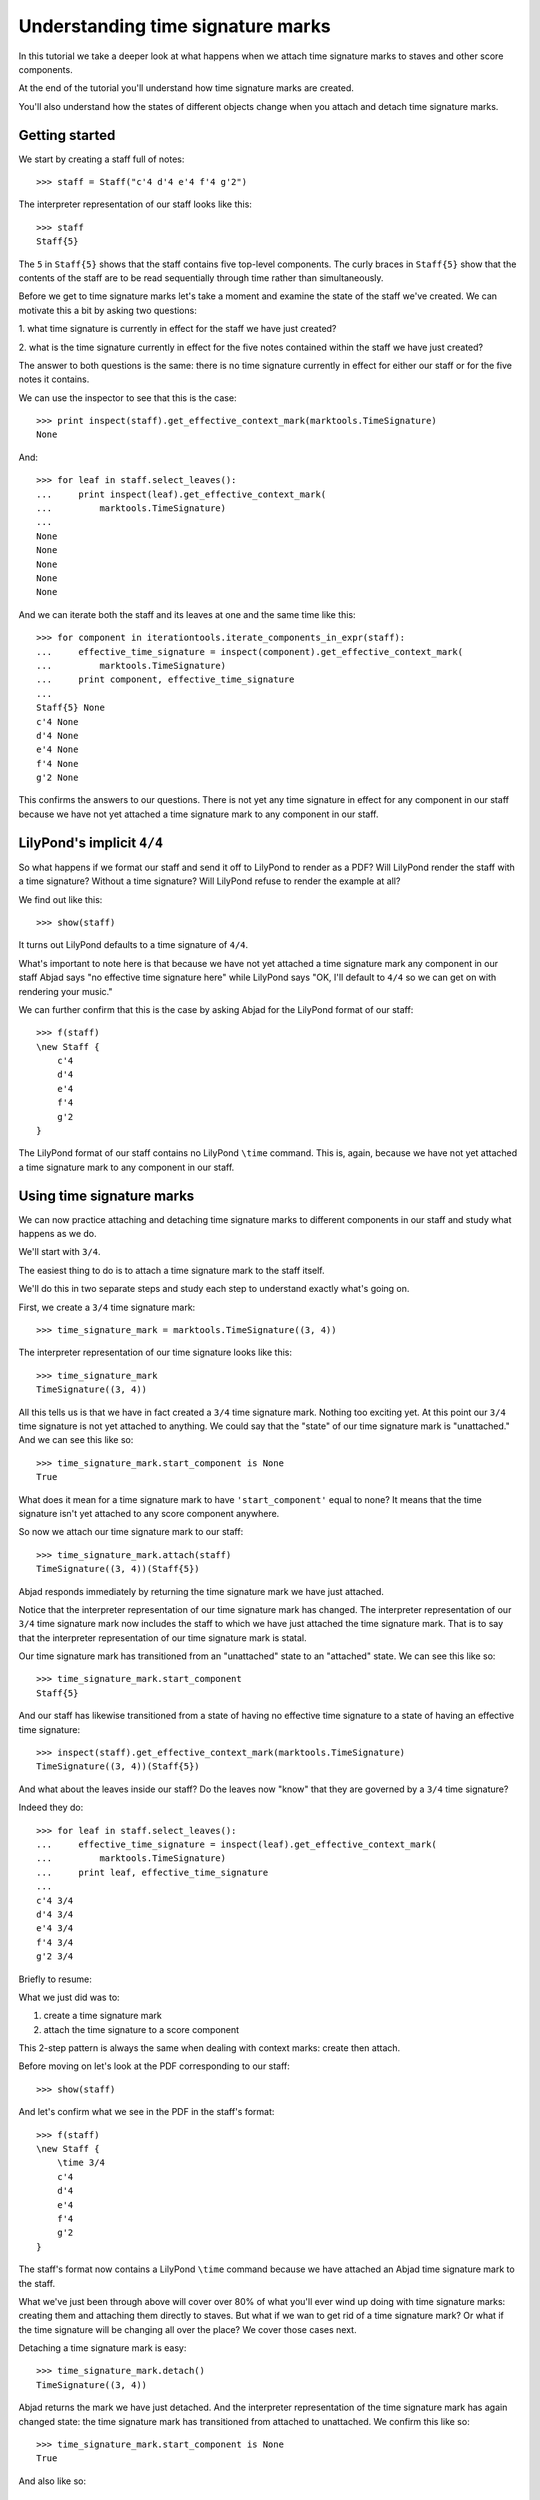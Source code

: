 Understanding time signature marks
==================================

In this tutorial we take a deeper look at what happens
when we attach time signature marks to staves and other score components.

At the end of the tutorial you'll understand how time signature marks are
created.

You'll also understand how the states of different objects change when
you attach and detach time signature marks.


Getting started
---------------

We start by creating a staff full of notes:

::

   >>> staff = Staff("c'4 d'4 e'4 f'4 g'2")


The interpreter representation of our staff looks like this:

::

   >>> staff
   Staff{5}


The ``5`` in ``Staff{5}`` shows that the staff contains five top-level
components.  The curly braces in ``Staff{5}`` show that the contents of the
staff are to be read sequentially through time rather than simultaneously.

Before we get to time signature marks let's take a moment and examine the state
of the staff we've created. We can motivate this a bit by asking two questions:

1. what time signature is currently in effect for the staff we have just
created?

2. what is the time signature currently in effect for the five notes contained
within the staff we have just created?

The answer to both questions is the same: there is no time signature currently
in effect for either our staff or for the five notes it contains.

We can use the inspector to see that this is the case:

::

   >>> print inspect(staff).get_effective_context_mark(marktools.TimeSignature)
   None


And:

::

   >>> for leaf in staff.select_leaves():
   ...     print inspect(leaf).get_effective_context_mark(
   ...         marktools.TimeSignature)
   ... 
   None
   None
   None
   None
   None


And we can iterate both the staff and its leaves at one and the same time like
this:

::

   >>> for component in iterationtools.iterate_components_in_expr(staff):
   ...     effective_time_signature = inspect(component).get_effective_context_mark(
   ...         marktools.TimeSignature)
   ...     print component, effective_time_signature
   ... 
   Staff{5} None
   c'4 None
   d'4 None
   e'4 None
   f'4 None
   g'2 None


This confirms the answers to our questions. There is not yet any time
signature in effect for any component in our staff because we have not yet
attached a time signature mark to any component in our staff.


LilyPond's implicit ``4/4``
---------------------------

So what happens if we format our staff and send it off to LilyPond to render as
a PDF? Will LilyPond render the staff with a time signature? Without a time
signature? Will LilyPond refuse to render the example at all?

We find out like this:

::

   >>> show(staff)

.. image:: images/index-1.png


It turns out LilyPond defaults to a time signature of ``4/4``.

What's important to note here is that because we have not yet attached a time
signature mark any component in our staff Abjad says "no effective time
signature here" while LilyPond says "OK, I'll default to ``4/4`` so we can get
on with rendering your music."

We can further confirm that this is the case by asking Abjad for the LilyPond
format of our staff:

::

   >>> f(staff)
   \new Staff {
       c'4
       d'4
       e'4
       f'4
       g'2
   }


The LilyPond format of our staff contains no LilyPond ``\time`` command.
This is, again, because we have not yet attached a time signature mark
to any component in our staff.


Using time signature marks
--------------------------

We can now practice attaching and detaching time signature marks
to different components in our staff and study what happens as we do.

We'll start with ``3/4``.

The easiest thing to do is to attach a time signature mark to the staff itself.

We'll do this in two separate steps and study each step to understand exactly
what's going on.

First, we create a ``3/4`` time signature mark:

::

   >>> time_signature_mark = marktools.TimeSignature((3, 4))


The interpreter representation of our time signature looks like this:

::

   >>> time_signature_mark
   TimeSignature((3, 4))


All this tells us is that we have in fact created a ``3/4`` time signature
mark. Nothing too exciting yet. At this point our ``3/4`` time signature is
not yet attached to anything. We could say that the "state" of our time
signature mark is "unattached." And we can see this like so:

::

   >>> time_signature_mark.start_component is None
   True


What does it mean for a time signature mark to have ``'start_component'`` equal
to none? It means that the time signature isn't yet attached to any score
component anywhere.

So now we attach our time signature mark to our staff:

::

   >>> time_signature_mark.attach(staff)
   TimeSignature((3, 4))(Staff{5})


Abjad responds immediately by returning the time signature mark we have just
attached.

Notice that the interpreter representation of our time signature mark has
changed. The interpreter representation of our ``3/4`` time signature mark now
includes the staff to which we have just attached the time signature mark. That
is to say that the interpreter representation of our time signature mark is
statal.

Our time signature mark has transitioned from an "unattached" state to an
"attached" state. We can see this like so:

::

   >>> time_signature_mark.start_component
   Staff{5}


And our staff has likewise transitioned from a state of having no effective
time signature to a state of having an effective time signature:

::

   >>> inspect(staff).get_effective_context_mark(marktools.TimeSignature)
   TimeSignature((3, 4))(Staff{5})


And what about the leaves inside our staff?
Do the leaves now "know" that they are governed by a ``3/4`` time signature?

Indeed they do:

::

   >>> for leaf in staff.select_leaves():
   ...     effective_time_signature = inspect(leaf).get_effective_context_mark(
   ...         marktools.TimeSignature)
   ...     print leaf, effective_time_signature
   ... 
   c'4 3/4
   d'4 3/4
   e'4 3/4
   f'4 3/4
   g'2 3/4


Briefly to resume:

What we just did was to:

1. create a time signature mark
2. attach the time signature to a score component

This 2-step pattern is always the same when dealing with context marks: create
then attach.

Before moving on let's look at the PDF corresponding to our staff:

::

   >>> show(staff)

.. image:: images/index-2.png


And let's confirm what we see in the PDF in the staff's format:

::

   >>> f(staff)
   \new Staff {
       \time 3/4
       c'4
       d'4
       e'4
       f'4
       g'2
   }


The staff's format now contains a LilyPond ``\time`` command because we have
attached an Abjad time signature mark to the staff.

What we've just been through above will cover over 80% of what you'll ever wind
up doing with time signature marks: creating them and attaching them directly
to staves. But what if we wan to get rid of a time signature mark? Or what if
the time signature will be changing all over the place? We cover those cases
next.

Detaching a time signature mark is easy:

::

   >>> time_signature_mark.detach()
   TimeSignature((3, 4))


Abjad returns the mark we have just detached. And the interpreter
representation of the time signature mark has again changed state:
the time signature mark has transitioned from attached to unattached.
We confirm this like so:

::

   >>> time_signature_mark.start_component is None
   True


And also like so:

::

   >>> print inspect(staff).get_effective_context_mark(marktools.TimeSignature)
   None


Our time signature mark now knows nothing about our staff. And vice versa.

So now what if we want to set up a time signature of ``2/4``?

We have a couple of options.

We can simply create and attach a new time signature mark:

::

   >>> duple_time_signature_mark = marktools.TimeSignature((2, 4))
   >>> duple_time_signature_mark.attach(staff)
   TimeSignature((2, 4))(Staff{5})


::

   >>> f(staff)
   \new Staff {
       \time 2/4
       c'4
       d'4
       e'4
       f'4
       g'2
   }


::

   >>> show(staff)

.. image:: images/index-3.png


Yup. That works.

On the other hand, we could simply reuse our previous ``3/4`` time signature
mark.

To do this we'll first detach our ``2/4`` time signature mark ...

::

   >>> duple_time_signature_mark.detach()
   TimeSignature((2, 4))


... confirm that our staff is now time signatureless ...

::

   >>> print inspect(staff).get_effective_context_mark(marktools.TimeSignature)
   None


::

   >>> f(staff)
   \new Staff {
       c'4
       d'4
       e'4
       f'4
       g'2
   }


... reattach our previous ``3/4`` time signature ...

::

   >>> time_signature_mark.attach(staff)
   TimeSignature((3, 4))(Staff{5})


... change the numerator of our time signature mark ...

::

   >>> time_signature_mark.numerator = 2


... and check to make sure that everything is as it should be:

::

   >>> inspect(staff).get_effective_context_mark(marktools.TimeSignature)
   TimeSignature((2, 4))(Staff{5})
   >>> time_signature_mark.start_component
   Staff{5}


::

   >>> f(staff)
   \new Staff {
       \time 2/4
       c'4
       d'4
       e'4
       f'4
       g'2
   }


::

   >>> show(staff)

.. image:: images/index-4.png


And everything works as it should.

To change to ``4/4`` we change just change the time signature mark's numerator
again:

::

   >>> time_signature_mark.numerator = 4


::

   >>> show(staff)

.. image:: images/index-5.png


::

   >>> f(staff)
   \new Staff {
       \time 4/4
       c'4
       d'4
       e'4
       f'4
       g'2
   }



First-measure pick-ups
----------------------

But what if our time signature has a ``2/4`` pick-up?

The LilyPond command for pick-ups is ``\partial``.
Abjad time signature marks implement this as a read / write attribute:

::

   >>> time_signature_mark.partial = Duration(2, 4)


::

   >>> f(staff)
   \new Staff {
       \partial 2
       \time 4/4
       c'4
       d'4
       e'4
       f'4
       g'2
   }


::

   >>> show(staff)

.. image:: images/index-6.png


And what if time signature changes all over the place?

We'll use the trivial example of a measure in ``4/4`` followed by a measure in
``2/4``.

To do this we will need two time signature marks.

We've already got a ``4/4`` time signature mark attached to our staff:

::

   >>> f(staff)
   \new Staff {
       \partial 2
       \time 4/4
       c'4
       d'4
       e'4
       f'4
       g'2
   }


Let's get rid of the pick-up:

::

   >>> time_signature_mark.partial = None


::

   >>> f(staff)
   \new Staff {
       \time 4/4
       c'4
       d'4
       e'4
       f'4
       g'2
   }


Now what about the ``2/4`` time signature mark?

We create it in the usual way:

::

   >>> duple_time_signature_mark = marktools.TimeSignature((2, 4))
   >>> duple_time_signature_mark
   TimeSignature((2, 4))


But should we attach it? We can't attach our ``2/4`` time signature to our
staff because we've already attached our ``4/4`` time signature to our staff.
And it only makes sense to attach one time signature to any given score
component.

Observe that we've built our score in a very straightforward way: we have a
single staff that contains a (flat) sequence of notes. This means that we have
only one choice for where to attach the new ``2/4`` time signature mark. And
that is one the ``g'2`` that comes on the downbeat of the second measure. We
do that like this:

::

   >>> duple_time_signature_mark.attach(staff[4])
   TimeSignature((2, 4))(g'2)


::

   >>> f(staff)
   \new Staff {
       \time 4/4
       c'4
       d'4
       e'4
       f'4
       \time 2/4
       g'2
   }


::

   >>> show(staff)

.. image:: images/index-7.png


And everything works as we would like.

Incidentally, ``staff[4]`` means the component sitting at index ``4`` inside
our staff. Using the interpreter we can verify that this is ``g'2``:

::

   >>> staff[4]
   Note("g'2")


Depending on how we had chosen to build our staff we would have had more
options for where to attach our ``2/4`` time signature mark. If, for example,
we had chosen to populate our staff with a series of measures then it's
possible we could have attached our ``2/4`` time signature to a measure instead
of a note.

